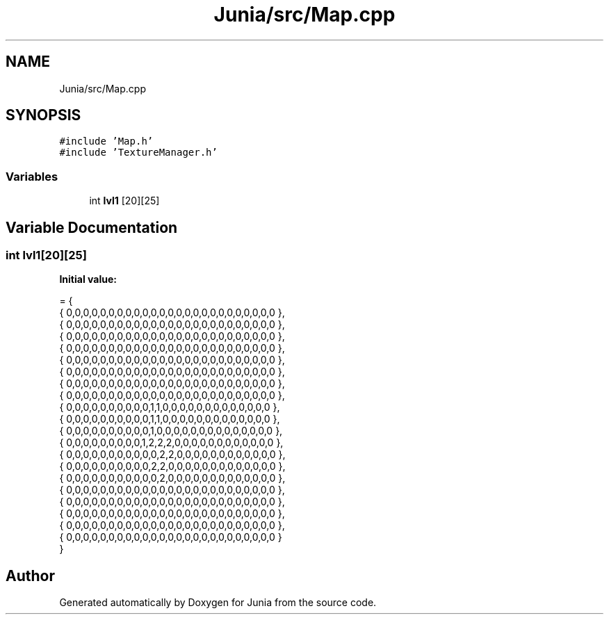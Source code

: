 .TH "Junia/src/Map.cpp" 3 "Sat Nov 13 2021" "Version 0.0.1-preRelease" "Junia" \" -*- nroff -*-
.ad l
.nh
.SH NAME
Junia/src/Map.cpp
.SH SYNOPSIS
.br
.PP
\fC#include 'Map\&.h'\fP
.br
\fC#include 'TextureManager\&.h'\fP
.br

.SS "Variables"

.in +1c
.ti -1c
.RI "int \fBlvl1\fP [20][25]"
.br
.in -1c
.SH "Variable Documentation"
.PP 
.SS "int lvl1[20][25]"
\fBInitial value:\fP
.PP
.nf
= {
    { 0,0,0,0,0,0,0,0,0,0,0,0,0,0,0,0,0,0,0,0,0,0,0,0,0 },
    { 0,0,0,0,0,0,0,0,0,0,0,0,0,0,0,0,0,0,0,0,0,0,0,0,0 },
    { 0,0,0,0,0,0,0,0,0,0,0,0,0,0,0,0,0,0,0,0,0,0,0,0,0 },
    { 0,0,0,0,0,0,0,0,0,0,0,0,0,0,0,0,0,0,0,0,0,0,0,0,0 },
    { 0,0,0,0,0,0,0,0,0,0,0,0,0,0,0,0,0,0,0,0,0,0,0,0,0 },
    { 0,0,0,0,0,0,0,0,0,0,0,0,0,0,0,0,0,0,0,0,0,0,0,0,0 },
    { 0,0,0,0,0,0,0,0,0,0,0,0,0,0,0,0,0,0,0,0,0,0,0,0,0 },
    { 0,0,0,0,0,0,0,0,0,0,0,0,0,0,0,0,0,0,0,0,0,0,0,0,0 },
    { 0,0,0,0,0,0,0,0,0,0,1,1,0,0,0,0,0,0,0,0,0,0,0,0,0 },
    { 0,0,0,0,0,0,0,0,0,0,1,1,0,0,0,0,0,0,0,0,0,0,0,0,0 },
    { 0,0,0,0,0,0,0,0,0,0,1,0,0,0,0,0,0,0,0,0,0,0,0,0,0 },
    { 0,0,0,0,0,0,0,0,0,1,2,2,2,0,0,0,0,0,0,0,0,0,0,0,0 },
    { 0,0,0,0,0,0,0,0,0,0,0,2,2,0,0,0,0,0,0,0,0,0,0,0,0 },
    { 0,0,0,0,0,0,0,0,0,0,2,2,0,0,0,0,0,0,0,0,0,0,0,0,0 },
    { 0,0,0,0,0,0,0,0,0,0,0,2,0,0,0,0,0,0,0,0,0,0,0,0,0 },
    { 0,0,0,0,0,0,0,0,0,0,0,0,0,0,0,0,0,0,0,0,0,0,0,0,0 },
    { 0,0,0,0,0,0,0,0,0,0,0,0,0,0,0,0,0,0,0,0,0,0,0,0,0 },
    { 0,0,0,0,0,0,0,0,0,0,0,0,0,0,0,0,0,0,0,0,0,0,0,0,0 },
    { 0,0,0,0,0,0,0,0,0,0,0,0,0,0,0,0,0,0,0,0,0,0,0,0,0 },
    { 0,0,0,0,0,0,0,0,0,0,0,0,0,0,0,0,0,0,0,0,0,0,0,0,0 }
}
.fi
.SH "Author"
.PP 
Generated automatically by Doxygen for Junia from the source code\&.
